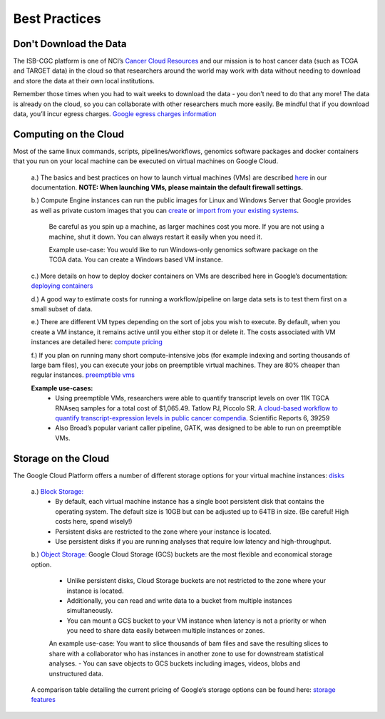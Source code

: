 ==============
Best Practices
==============


Don't Download the Data
===========================


The ISB-CGC platform is one of NCI’s `Cancer Cloud Resources <https://datascience.cancer.gov/data-commons/cloud-resources>`_ and our mission is to host cancer data (such as TCGA and TARGET data) in the cloud so that researchers around the world may work with data without needing to download and store the data at their own local institutions.  

Remember those times when you had to wait weeks to download the data - you don’t need to do that any more!  The data is already on the cloud, so you can collaborate with other researchers much more easily.
Be mindful that if you download data, you’ll incur egress charges.  
`Google egress charges information <https://cloud.google.com/compute/pricing#internet_egress>`_


Computing on the Cloud
===========================


Most of the same linux commands, scripts, pipelines/workflows, genomics software packages and docker containers that you run on your local machine can be executed on virtual machines on Google Cloud. 



 a.) The basics and best practices on how to launch virtual machines (VMs) are described `here <https://isb-cancer-genomics-cloud.readthedocs.io/en/latest/sections/gcp-info/gcp-info2/LaunchVM.html>`_ in our documentation. **NOTE: When launching VMs, please maintain the default firewall settings.**


 b.) Compute Engine instances can run the public images for Linux and Windows Server that Google provides as well as private custom images that you can `create <https://cloud.google.com/compute/docs/images/create-delete-deprecate-private-images>`_ or `import from your existing systems <https://cloud.google.com/compute/docs/images/importing-virtual-disks>`_. 
 
   Be careful as you spin up a machine, as larger machines cost you more.  If you are not using a machine, shut it down. You can always restart it easily when you need it.
 
   Example use-case: You would like to run Windows-only genomics software package on the TCGA data. You can create a Windows based VM instance.

 
 c.) More details on how to deploy docker containers on VMs are described here in Google’s documentation: `deploying containers <https://cloud.google.com/compute/docs/containers/deploying-containers>`_
 
 d.) A good way to estimate costs for running a workflow/pipeline on large data sets is to test them first on a small subset of data.
 
 e.) There are different VM types depending on the sort of jobs you wish to execute. By default, when you create a VM instance, it remains active until you either stop it or delete it. The costs associated with VM instances are detailed here:  `compute pricing <https://cloud.google.com/compute/pricing>`_
 
 f.) If you plan on running many short compute-intensive jobs (for example indexing and sorting thousands of large bam files), you can execute your jobs on preemptible virtual machines. They are 80% cheaper than regular instances.  `preemptible vms <https://cloud.google.com/preemptible-vms/>`_
 
 **Example use-cases:**
  - Using preemptible VMs, researchers were able to quantify transcript levels on over 11K TGCA RNAseq samples for a total cost of $1,065.49.
    Tatlow PJ, Piccolo SR. `A cloud-based workflow to quantify transcript-expression levels in public cancer compendia <https://www.nature.com/articles/srep39259>`_. Scientific Reports 6, 39259
  - Also Broad’s popular variant caller pipeline, GATK, was designed to be able to run on preemptible VMs. 
  


Storage on the Cloud
==========================

The Google Cloud Platform offers a number of different storage options for your virtual machine instances: `disks <https://cloud.google.com/compute/docs/disks/>`_

 a.) `Block Storage: <https://cloud.google.com/compute/docs/disks/#pdspecs>`_
  - By default, each virtual machine instance has a single boot persistent disk that contains the operating system. The default size is 10GB but can be adjusted up to 64TB in size. (Be careful! High costs here, spend wisely!) 
  - Persistent disks are restricted to the zone where your instance is located.
  - Use persistent disks if you are running analyses that require low latency and high-throughput. 
  
 b.) `Object Storage: <https://cloud.google.com/compute/docs/disks/#gcsbuckets>`_ Google Cloud Storage (GCS) buckets are the most flexible and economical storage option.
 
  - Unlike persistent disks, Cloud Storage buckets are not restricted to the zone where your instance is located. 
  - Additionally, you can read and write data to a bucket from multiple instances simultaneously.
  - You can mount a GCS bucket to your VM instance when latency is not a priority or when you need to share data easily between multiple instances or zones. 
  An example use-case: You want to slice thousands of bam files and save the resulting slices to share with a collaborator who has instances in another zone to use for downstream statistical analyses.
  - You can save objects to GCS buckets including images, videos, blobs and unstructured data. 
 A comparison table detailing the current pricing of Google’s storage options can be found here: `storage features <https://cloud.google.com/storage/features/>`_
 
